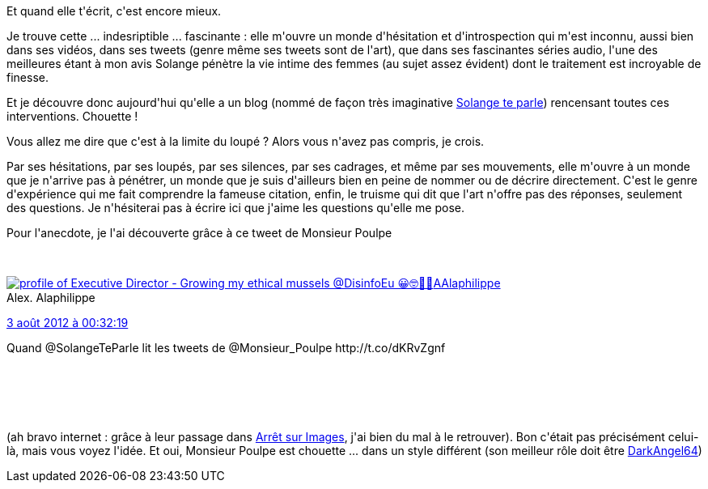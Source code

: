 :jbake-type: post
:jbake-status: published
:jbake-title: Solange te parle, et ça te fait plaisir
:jbake-tags: art,podcast,radio,video,_mois_févr.,_année_2014
:jbake-date: 2014-02-28
:jbake-depth: ../../../../
:jbake-uri: wordpress/2014/02/28/solange-te-parle-et-ca-te-fait-plaisir.adoc
:jbake-excerpt: 
:jbake-source: https://riduidel.wordpress.com/2014/02/28/solange-te-parle-et-ca-te-fait-plaisir/
:jbake-style: wordpress

++++
<p>
Et quand elle t'écrit, c'est encore mieux.
</p>
<p>
Je trouve cette ... indesriptible ... fascinante : elle m'ouvre un monde d'hésitation et d'introspection qui m'est inconnu, aussi bien dans ses vidéos, dans ses tweets (genre même ses tweets sont de l'art), que dans ses fascinantes séries audio, l'une des meilleures étant à mon avis Solange pénètre la vie intime des femmes (au sujet assez évident) dont le traitement est incroyable de finesse.
</p>
<p>
Et je découvre donc aujourd'hui qu'elle a un blog (nommé de façon très imaginative <a href="http://solangeteparle.com">Solange te parle</a>) rencensant toutes ces interventions. Chouette !
</p>
<p>
Vous allez me dire que c'est à la limite du loupé ? Alors vous n'avez pas compris, je crois.
</p>
<p>
Par ses hésitations, par ses loupés, par ses silences, par ses cadrages, et même par ses mouvements, elle m'ouvre à un monde que je n'arrive pas à pénétrer, un monde que je suis d'ailleurs bien en peine de nommer ou de décrire directement. C'est le genre d'expérience qui me fait comprendre la fameuse citation, enfin, le truisme qui dit que l'art n'offre pas des réponses, seulement des questions. Je n'hésiterai pas à écrire ici que j'aime les questions qu'elle me pose.
</p>
<p>
Pour l'anecdote, je l'ai découverte grâce à ce tweet de Monsieur Poulpe
</p>
<p>
<div class='twitter'>
<br/>
<span class="twitter_status">
</p>
<p>
<span class="author">
</p>
<p>
<a href="http://twitter.com/AAlaphilippe" class="screenName"><img src="http://pbs.twimg.com/profile_images/994246236503969793/cfJW6hS1_mini.jpg" alt="profile of Executive Director - Growing my ethical mussels @DisinfoEu 😀🤓🤯🤝"/>AAlaphilippe</a>
<br/>
<span class="name">Alex. Alaphilippe</span>
</p>
<p>
</span>
</p>
<p>
<a href="https://twitter.com/AAlaphilippe/status/231 155 496 667 709 441" class="date">3 août 2012 à 00:32:19</a>
</p>
<p>
<span class="content">
</p>
<p>
<span class="text">Quand @SolangeTeParle lit les tweets de @Monsieur_Poulpe http://t.co/dKRvZgnf</span>
</p>
<p>
<span class="medias">
<br/>
</span>
</p>
<p>
</span>
</p>
<p>
<span class="twitter_status_end"/>
<br/>
</span>
<br/>
</div>
</p>
<p>
(ah bravo internet : grâce à leur passage dans <a href="http://www.arretsurimages.net/breves/2012-07-20/Bref-M-Poulpe-Cyprien-et-Solange-vous-parlent-sur-si-id14243">Arrêt sur Images</a>, j'ai bien du mal à le retrouver). Bon c'était pas précisément celui-là, mais vous voyez l'idée. Et oui, Monsieur Poulpe est chouette ... dans un style différent (son meilleur rôle doit être <a href="http://nerdz.over-blog.net/categorie-1207815.html">DarkAngel64</a>)
</p>
++++